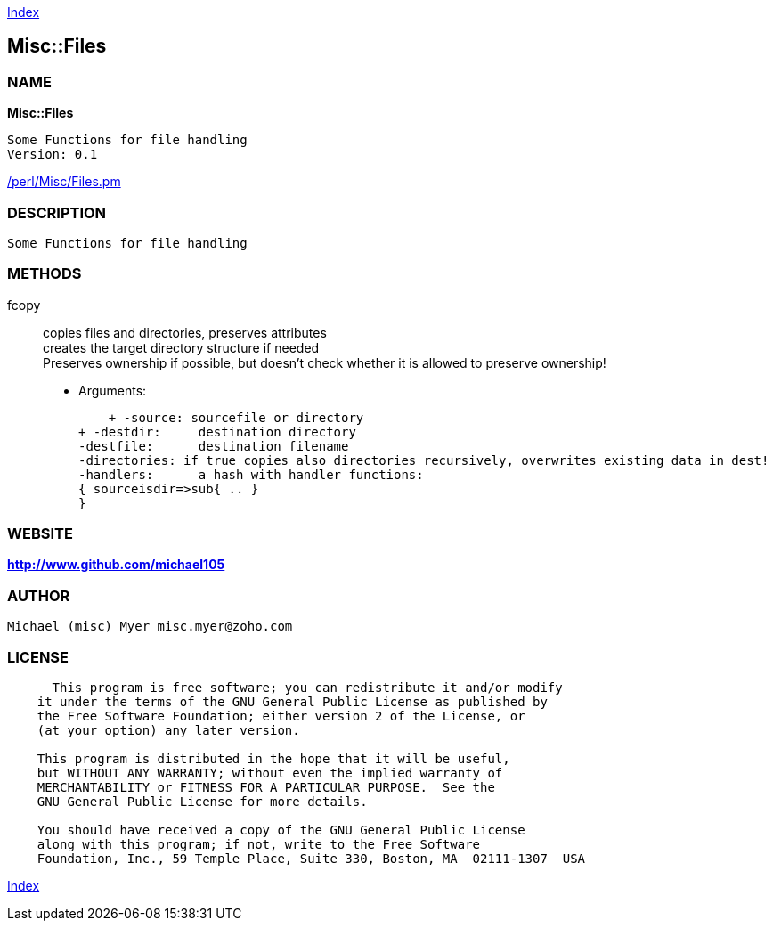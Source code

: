 
:hardbreaks:

link:README.adoc[Index]


== Misc::Files 

=== NAME

*Misc::Files* 

  Some Functions for file handling
  Version: 0.1 
	
link:/perl/Misc/Files.pm[/perl/Misc/Files.pm]


=== DESCRIPTION

  Some Functions for file handling


=== METHODS

fcopy::
  	
copies files and directories, preserves attributes
creates the target directory structure if needed
Preserves ownership if possible, but doesn't check whether it is allowed to preserve ownership!

    - Arguments:

    + -source: sourcefile or directory
+ -destdir: 	destination directory
-destfile: 	destination filename
-directories: if true copies also directories recursively, overwrites existing data in dest!
-handlers:	a hash with handler functions:
{ sourceisdir=>sub{ .. }
}




=== WEBSITE

*http://www.github.com/michael105*

=== AUTHOR
  Michael (misc) Myer misc.myer@zoho.com

=== LICENSE

```
  
      This program is free software; you can redistribute it and/or modify
    it under the terms of the GNU General Public License as published by
    the Free Software Foundation; either version 2 of the License, or
    (at your option) any later version.

    This program is distributed in the hope that it will be useful,
    but WITHOUT ANY WARRANTY; without even the implied warranty of
    MERCHANTABILITY or FITNESS FOR A PARTICULAR PURPOSE.  See the
    GNU General Public License for more details.

    You should have received a copy of the GNU General Public License
    along with this program; if not, write to the Free Software
    Foundation, Inc., 59 Temple Place, Suite 330, Boston, MA  02111-1307  USA

  

  
```



link:README.adoc[Index]
